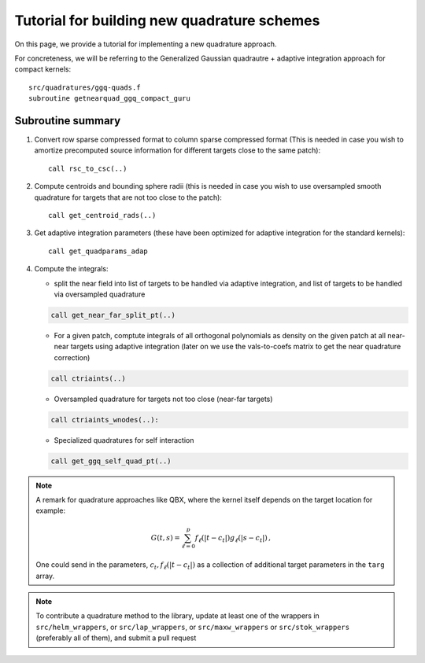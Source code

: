 Tutorial for building new quadrature schemes
~~~~~~~~~~~~~~~~~~~~~~~~~~~~~~~~~~~~~~~~~~~~~

On this page, we provide a tutorial for implementing a new quadrature
approach.

For concreteness, we will be referring to the Generalized Gaussian
quadrautre + adaptive integration approach for compact kernels::

  src/quadratures/ggq-quads.f
  subroutine getnearquad_ggq_compact_guru

Subroutine summary
-------------------

1. Convert row sparse compressed format to column sparse compressed
   format (This is needed in case you wish to amortize precomputed
   source information for different targets close to the same patch)::
     
     call rsc_to_csc(..)

2. Compute centroids and bounding sphere radii (this is needed in case
   you wish to use oversampled smooth quadrature for targets that are
   not too close to the patch)::

     call get_centroid_rads(..)

3. Get adaptive integration parameters (these have been optimized for
   adaptive integration for the standard kernels)::

     call get_quadparams_adap

4. Compute the integrals:
   
   - split the near field into list of
     targets to be handled via adaptive integration, and list of targets
     to be handled via oversampled quadrature

   .. code:: fortran

     call get_near_far_split_pt(..)
   
   - For a given patch, comptute integrals of all
     orthogonal polynomials as density on the given patch at all near-near
     targets using adaptive integration (later on we
     use the vals-to-coefs matrix to get the near quadrature
     correction)

   .. code:: fortran    

     call ctriaints(..) 

   - Oversampled quadrature for targets not too close (near-far targets)

   .. code:: fortran
   
     call ctriaints_wnodes(..): 

   - Specialized quadratures for self interaction

   .. code:: fortran

     call get_ggq_self_quad_pt(..)

.. note::
   A remark for quadrature approaches like QBX, where the kernel itself
   depends on the target location for example:
   
   .. math::
      
      G(t,s) = \sum_{\ell=0}^{p} f_{\ell}(|t-c_{t}|) g_{\ell}(|s-c_{t}|) \, , 
      
   One could send in the parameters,  :math:`c_{t},f_{\ell}(|t-c_{t}|)` as a
   collection of additional target parameters in the ``targ`` array.  

.. note::
   To contribute a quadrature method to the library, update at least one
   of the wrappers in ``src/helm_wrappers``, or ``src/lap_wrappers``, or
   ``src/maxw_wrappers`` or ``src/stok_wrappers`` (preferably all of
   them), and submit a pull request

